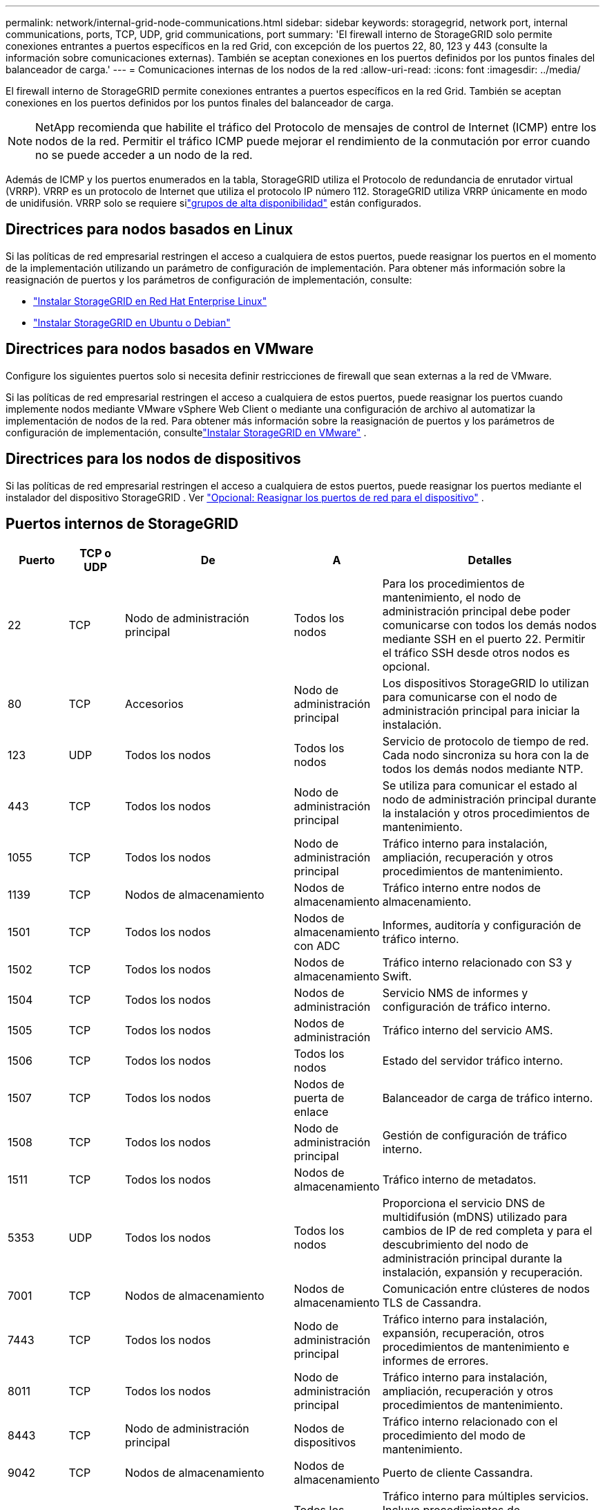 ---
permalink: network/internal-grid-node-communications.html 
sidebar: sidebar 
keywords: storagegrid, network port, internal communications, ports, TCP, UDP, grid communications, port 
summary: 'El firewall interno de StorageGRID solo permite conexiones entrantes a puertos específicos en la red Grid, con excepción de los puertos 22, 80, 123 y 443 (consulte la información sobre comunicaciones externas).  También se aceptan conexiones en los puertos definidos por los puntos finales del balanceador de carga.' 
---
= Comunicaciones internas de los nodos de la red
:allow-uri-read: 
:icons: font
:imagesdir: ../media/


[role="lead"]
El firewall interno de StorageGRID permite conexiones entrantes a puertos específicos en la red Grid.  También se aceptan conexiones en los puertos definidos por los puntos finales del balanceador de carga.


NOTE: NetApp recomienda que habilite el tráfico del Protocolo de mensajes de control de Internet (ICMP) entre los nodos de la red.  Permitir el tráfico ICMP puede mejorar el rendimiento de la conmutación por error cuando no se puede acceder a un nodo de la red.

Además de ICMP y los puertos enumerados en la tabla, StorageGRID utiliza el Protocolo de redundancia de enrutador virtual (VRRP).  VRRP es un protocolo de Internet que utiliza el protocolo IP número 112.  StorageGRID utiliza VRRP únicamente en modo de unidifusión.  VRRP solo se requiere silink:../admin/managing-high-availability-groups.html["grupos de alta disponibilidad"] están configurados.



== Directrices para nodos basados en Linux

Si las políticas de red empresarial restringen el acceso a cualquiera de estos puertos, puede reasignar los puertos en el momento de la implementación utilizando un parámetro de configuración de implementación. Para obtener más información sobre la reasignación de puertos y los parámetros de configuración de implementación, consulte:

* link:../rhel/index.html["Instalar StorageGRID en Red Hat Enterprise Linux"]
* link:../ubuntu/index.html["Instalar StorageGRID en Ubuntu o Debian"]




== Directrices para nodos basados en VMware

Configure los siguientes puertos solo si necesita definir restricciones de firewall que sean externas a la red de VMware.

Si las políticas de red empresarial restringen el acceso a cualquiera de estos puertos, puede reasignar los puertos cuando implemente nodos mediante VMware vSphere Web Client o mediante una configuración de archivo al automatizar la implementación de nodos de la red. Para obtener más información sobre la reasignación de puertos y los parámetros de configuración de implementación, consultelink:../vmware/index.html["Instalar StorageGRID en VMware"] .



== Directrices para los nodos de dispositivos

Si las políticas de red empresarial restringen el acceso a cualquiera de estos puertos, puede reasignar los puertos mediante el instalador del dispositivo StorageGRID . Ver https://docs.netapp.com/us-en/storagegrid-appliances/installconfig/optional-remapping-network-ports-for-appliance.html["Opcional: Reasignar los puertos de red para el dispositivo"^] .



== Puertos internos de StorageGRID

[cols="1a,1a,1a,1a,4a"]
|===
| Puerto | TCP o UDP | De | A | Detalles 


 a| 
22
 a| 
TCP
 a| 
Nodo de administración principal
 a| 
Todos los nodos
 a| 
Para los procedimientos de mantenimiento, el nodo de administración principal debe poder comunicarse con todos los demás nodos mediante SSH en el puerto 22.  Permitir el tráfico SSH desde otros nodos es opcional.



 a| 
80
 a| 
TCP
 a| 
Accesorios
 a| 
Nodo de administración principal
 a| 
Los dispositivos StorageGRID lo utilizan para comunicarse con el nodo de administración principal para iniciar la instalación.



 a| 
123
 a| 
UDP
 a| 
Todos los nodos
 a| 
Todos los nodos
 a| 
Servicio de protocolo de tiempo de red.  Cada nodo sincroniza su hora con la de todos los demás nodos mediante NTP.



 a| 
443
 a| 
TCP
 a| 
Todos los nodos
 a| 
Nodo de administración principal
 a| 
Se utiliza para comunicar el estado al nodo de administración principal durante la instalación y otros procedimientos de mantenimiento.



 a| 
1055
 a| 
TCP
 a| 
Todos los nodos
 a| 
Nodo de administración principal
 a| 
Tráfico interno para instalación, ampliación, recuperación y otros procedimientos de mantenimiento.



 a| 
1139
 a| 
TCP
 a| 
Nodos de almacenamiento
 a| 
Nodos de almacenamiento
 a| 
Tráfico interno entre nodos de almacenamiento.



 a| 
1501
 a| 
TCP
 a| 
Todos los nodos
 a| 
Nodos de almacenamiento con ADC
 a| 
Informes, auditoría y configuración de tráfico interno.



 a| 
1502
 a| 
TCP
 a| 
Todos los nodos
 a| 
Nodos de almacenamiento
 a| 
Tráfico interno relacionado con S3 y Swift.



 a| 
1504
 a| 
TCP
 a| 
Todos los nodos
 a| 
Nodos de administración
 a| 
Servicio NMS de informes y configuración de tráfico interno.



 a| 
1505
 a| 
TCP
 a| 
Todos los nodos
 a| 
Nodos de administración
 a| 
Tráfico interno del servicio AMS.



 a| 
1506
 a| 
TCP
 a| 
Todos los nodos
 a| 
Todos los nodos
 a| 
Estado del servidor tráfico interno.



 a| 
1507
 a| 
TCP
 a| 
Todos los nodos
 a| 
Nodos de puerta de enlace
 a| 
Balanceador de carga de tráfico interno.



 a| 
1508
 a| 
TCP
 a| 
Todos los nodos
 a| 
Nodo de administración principal
 a| 
Gestión de configuración de tráfico interno.



 a| 
1511
 a| 
TCP
 a| 
Todos los nodos
 a| 
Nodos de almacenamiento
 a| 
Tráfico interno de metadatos.



 a| 
5353
 a| 
UDP
 a| 
Todos los nodos
 a| 
Todos los nodos
 a| 
Proporciona el servicio DNS de multidifusión (mDNS) utilizado para cambios de IP de red completa y para el descubrimiento del nodo de administración principal durante la instalación, expansión y recuperación.



 a| 
7001
 a| 
TCP
 a| 
Nodos de almacenamiento
 a| 
Nodos de almacenamiento
 a| 
Comunicación entre clústeres de nodos TLS de Cassandra.



 a| 
7443
 a| 
TCP
 a| 
Todos los nodos
 a| 
Nodo de administración principal
 a| 
Tráfico interno para instalación, expansión, recuperación, otros procedimientos de mantenimiento e informes de errores.



 a| 
8011
 a| 
TCP
 a| 
Todos los nodos
 a| 
Nodo de administración principal
 a| 
Tráfico interno para instalación, ampliación, recuperación y otros procedimientos de mantenimiento.



 a| 
8443
 a| 
TCP
 a| 
Nodo de administración principal
 a| 
Nodos de dispositivos
 a| 
Tráfico interno relacionado con el procedimiento del modo de mantenimiento.



 a| 
9042
 a| 
TCP
 a| 
Nodos de almacenamiento
 a| 
Nodos de almacenamiento
 a| 
Puerto de cliente Cassandra.



 a| 
9999
 a| 
TCP
 a| 
Todos los nodos
 a| 
Todos los nodos
 a| 
Tráfico interno para múltiples servicios.  Incluye procedimientos de mantenimiento, métricas y actualizaciones de red.



 a| 
10226
 a| 
TCP
 a| 
Nodos de almacenamiento
 a| 
Nodo de administración principal
 a| 
Utilizado por los dispositivos StorageGRID para reenviar paquetes de AutoSupport desde E-Series SANtricity System Manager al nodo de administración principal.



 a| 
10342
 a| 
TCP
 a| 
Todos los nodos
 a| 
Nodo de administración principal
 a| 
Tráfico interno para instalación, ampliación, recuperación y otros procedimientos de mantenimiento.



 a| 
18000
 a| 
TCP
 a| 
Nodos de administración/almacenamiento
 a| 
Nodos de almacenamiento con ADC
 a| 
Tráfico interno del servicio de cuentas.



 a| 
18001
 a| 
TCP
 a| 
Nodos de administración/almacenamiento
 a| 
Nodos de almacenamiento con ADC
 a| 
Tráfico interno de la Federación de Identidad.



 a| 
18002
 a| 
TCP
 a| 
Nodos de administración/almacenamiento
 a| 
Nodos de almacenamiento
 a| 
Tráfico de API interna relacionado con protocolos de objetos.



 a| 
18003
 a| 
TCP
 a| 
Nodos de administración/almacenamiento
 a| 
Nodos de almacenamiento con ADC
 a| 
La plataforma atiende el tráfico interno.



 a| 
18017
 a| 
TCP
 a| 
Nodos de administración/almacenamiento
 a| 
Nodos de almacenamiento
 a| 
Tráfico interno del servicio Data Mover para grupos de almacenamiento en la nube.



 a| 
18019
 a| 
TCP
 a| 
Todos los nodos
 a| 
Todos los nodos
 a| 
Servicio de fragmentos de tráfico interno para codificación de borrado y replicación



 a| 
18082
 a| 
TCP
 a| 
Nodos de administración/almacenamiento
 a| 
Nodos de almacenamiento
 a| 
Tráfico interno relacionado con S3.



 a| 
18083
 a| 
TCP
 a| 
Todos los nodos
 a| 
Nodos de almacenamiento
 a| 
Tráfico interno relacionado con Swift.



 a| 
18086
 a| 
TCP
 a| 
Todos los nodos
 a| 
Nodos de almacenamiento
 a| 
Tráfico interno relacionado con el servicio LDR.



 a| 
18200
 a| 
TCP
 a| 
Nodos de administración/almacenamiento
 a| 
Nodos de almacenamiento
 a| 
Estadísticas adicionales sobre solicitudes de clientes.



 a| 
19000
 a| 
TCP
 a| 
Nodos de administración/almacenamiento
 a| 
Nodos de almacenamiento con ADC
 a| 
Tráfico interno del servicio Keystone .

|===
.Información relacionada
link:external-communications.html["Comunicaciones externas"]
